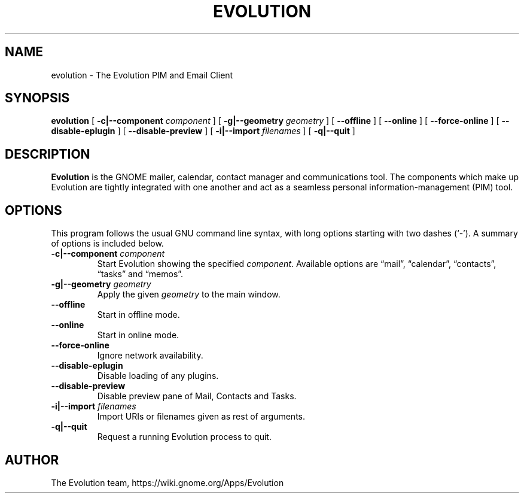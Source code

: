 .TH "EVOLUTION" "1" "Aug 27, 2018" "" ""
.SH NAME
evolution \- The Evolution PIM and Email Client
.SH SYNOPSIS
.sp
\fBevolution\fR [ \fB-c|--component \fIcomponent\fB\fR ] [ \fB-g|--geometry \fIgeometry\fB\fR ] [ \fB--offline\fR ] [ \fB--online\fR ] [ \fB--force-online\fR ] [ \fB--disable-eplugin\fR ] [ \fB--disable-preview\fR ] [ \fB-i|--import \fIfilenames\fB\fR ] [ \fB-q|--quit\fR ]
.SH "DESCRIPTION"
.PP
\fBEvolution\fR is the GNOME mailer, calendar, contact manager and
communications tool. The components which make up Evolution
are tightly integrated with one another and act as a seamless
personal information-management (PIM) tool.
.SH "OPTIONS"
.PP
This program follows the usual GNU command line syntax,
with long options starting with two dashes (`-'). A summary of
options is included below.
.TP
\fB-c|--component \fIcomponent\fB\fR
Start Evolution showing the specified \fIcomponent\fR. Available options
are “mail”, “calendar”, “contacts”, “tasks” and “memos”.
.TP
\fB-g|--geometry \fIgeometry\fB\fR
Apply the given \fIgeometry\fR to the main window.
.TP
\fB--offline\fR
Start in offline mode.
.TP
\fB--online\fR
Start in online mode.
.TP
\fB--force-online\fR
Ignore network availability.
.TP
\fB--disable-eplugin\fR
Disable loading of any plugins.
.TP
\fB--disable-preview\fR
Disable preview pane of Mail, Contacts and Tasks.
.TP
\fB-i|--import \fIfilenames\fB\fR
Import URIs or filenames given as rest of arguments.
.TP
\fB-q|--quit\fR
Request a running Evolution process to quit.
.SH "AUTHOR"
The Evolution team, https://wiki.gnome.org/Apps/Evolution

